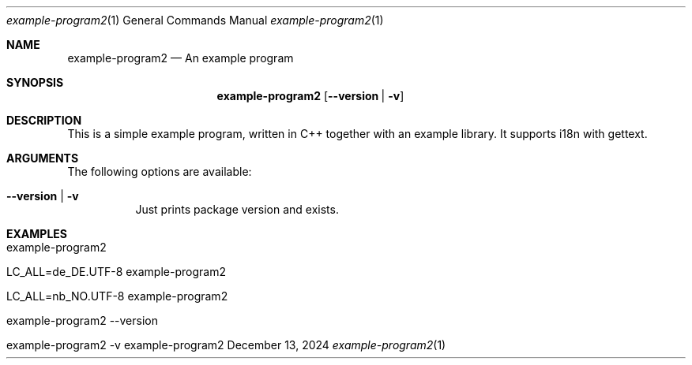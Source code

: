 .\" Build Tool Template Example Program
.\" Copyright (C) 2024 by Thomas Dreibholz
.\"
.\" This program is free software: you can redistribute it and/or modify
.\" it under the terms of the GNU General Public License as published by
.\" the Free Software Foundation, either version 3 of the License, or
.\" (at your option) any later version.
.\"
.\" This program is distributed in the hope that it will be useful,
.\" but WITHOUT ANY WARRANTY; without even the implied warranty of
.\" MERCHANTABILITY or FITNESS FOR A PARTICULAR PURPOSE.  See the
.\" GNU General Public License for more details.
.\"
.\" You should have received a copy of the GNU General Public License
.\" along with this program.  If not, see <http://www.gnu.org/licenses/>.
.\"
.\" Contact: thomas.dreibholz@gmail.com
.\"
.\" ###### Setup ############################################################
.Dd December 13, 2024
.Dt example-program2 1
.Os example-program2
.\" ###### Name #############################################################
.Sh NAME
.Nm example-program2
.Nd An example program
.\" ###### Synopsis #########################################################
.Sh SYNOPSIS
.Nm example-program2
.Op Fl Fl version | Fl v
.\" ###### Description ######################################################
.Sh DESCRIPTION
This is a simple example program, written in C++ together with an example
library. It supports i18n with gettext.
.Pp
.\" ###### Arguments ########################################################
.Sh ARGUMENTS
The following options are available:
.Bl -tag -width indent
.It Fl Fl version | Fl v
Just prints package version and exists.
.El
.\" ###### Examples #########################################################
.Sh EXAMPLES
.Bl -tag -width indent
.It example-program2
.It LC_ALL=de_DE.UTF-8 example-program2
.It LC_ALL=nb_NO.UTF-8 example-program2
.It example-program2 --version
.It example-program2 -v
.El
